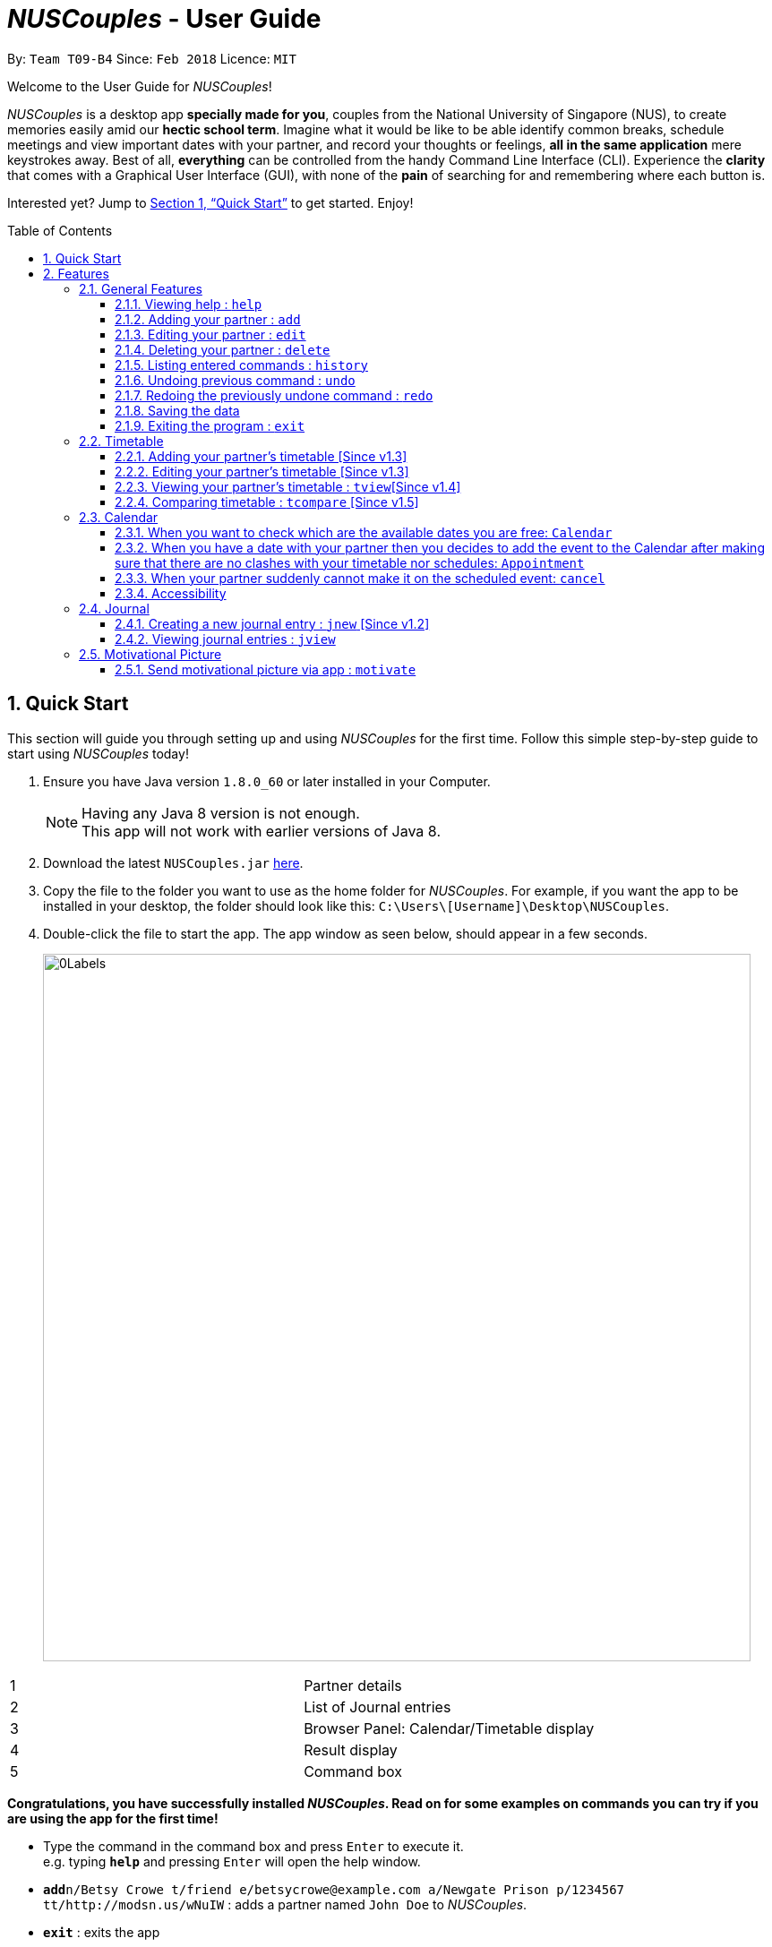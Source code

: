 = _NUSCouples_ - User Guide
:toc:
:toc-title: Table of Contents
:toc-placement: preamble
:toclevels: 3
:sectnums:
:imagesDir: images
:stylesDir: stylesheets
:xrefstyle: full
:experimental:
ifdef::env-github[]
:tip-caption: :bulb:
:note-caption: :information_source:
endif::[]
:repoURL: https://github.com/CS2103JAN2018-T09-B4/main

By: `Team T09-B4`      Since: `Feb 2018`      Licence: `MIT`

Welcome to the User Guide for _NUSCouples_!

_NUSCouples_ is a desktop app *specially made for you*, couples from the National University of Singapore (NUS),
to create memories easily amid our *hectic school term*. Imagine what it would be like to be able
identify common breaks, schedule meetings and view important dates with your partner, and record your thoughts or
feelings, *all in the same application* mere keystrokes away. Best of all, *everything* can be controlled from the
handy Command Line Interface (CLI). Experience the *clarity* that comes with a Graphical User Interface (GUI), with
none of the *pain* of searching for and remembering where each button is.

Interested yet? Jump to <<Quick Start>> to
get started. Enjoy!

== Quick Start

This section will guide you through setting up and using _NUSCouples_ for the first time. Follow this simple step-by-step
guide to start using _NUSCouples_ today!

.  Ensure you have Java version `1.8.0_60` or later installed in your Computer.
+
[NOTE]
Having any Java 8 version is not enough. +
This app will not work with earlier versions of Java 8.
+
.  Download the latest `NUSCouples.jar` link:{repoURL}/releases[here].
.  Copy the file to the folder you want to use as the home folder for _NUSCouples_.
  For example, if you want the app to be installed in your desktop, the folder should look like this:
`C:\Users\[Username]\Desktop\NUSCouples`.
.  Double-click the file to start the app. The app window as seen below, should appear in a few seconds.
+
image:screenshots/0Labels.png[width="790"]
[cols="1,3", options="header",]
|===
|1 | Partner details
|2 | List of Journal entries
|3 | Browser Panel: Calendar/Timetable display
|4 | Result display
|5 | Command box
|===


*Congratulations, you have successfully installed _NUSCouples_. Read on for some examples on commands you can try if
you are using the app for the first time!*

*  Type the command in the command box and press kbd:[Enter] to execute it. +
e.g. typing *`help`* and pressing kbd:[Enter] will open the help window.

* **`add`**`n/Betsy Crowe t/friend e/betsycrowe@example.com a/Newgate Prison p/1234567 tt/http://modsn.us/wNuIW` :
 adds a partner named `John Doe` to _NUSCouples_.
* *`exit`* : exits the app

Refer to <<Features>> for more details about each command. +

|===
| [.small]#Return to <<toc,Table of Contents>># +
|===

[[Features]]
== Features

Commands follow a command format. At any point in time, if you need a refresher on the commands, enter "help"
into the command box for more information. If you only need help for a specific command, enter the command without any
parameters for usage help. Typing "add" and pressing enter will display the correct format for using the
command, and also show an example.

====
*Command Format*

* Commands have an alias, which you can also use to execute the command e.g. to create a new journal entry,
you can type either `jnew` or `jn`. Read the respective sections learn about our easy to remember aliases.
* Words in `UPPER_CASE` are the parameters to be supplied by the user e.g. in `add n/NAME`, `NAME` is a
 parameter which can be used as `add n/John Doe`.
* Items in square brackets are optional.
* Parameters can be in any order e.g. if the command specifies `n/NAME p/PHONE_NUMBER`,
`p/PHONE_NUMBER n/NAME` is also acceptable.
====

=== General Features

This section is for all commands that are not specific to our timetable feature, calendar feature or journal feature.

==== Viewing help : `help`

If you are ever unsure of what to do, use this command to display this UserGuide whenever you need it.

Format: `help` +
Alias: `hlp` +
image:screenshots/23Help.png[width="790"]

==== Adding your partner : `add`

Looking to add your significant other to NUSCouples? Look no further. Use this command to add your partner's details
to our amazing app. *All fields are necessary, but they can be in any order.*

Adds your partner to _NUSCouples_. +
Format: `add n/NAME p/PHONE_NUMBER e/EMAIL a/ADDRESS tt/TIMETABLE_URL` +
Alias: `a n/NAME p/PHONE_NUMBER e/EMAIL a/ADDRESS tt/TIMETABLE_URL` +

Screenshot: Before +
image:screenshots/addcmd.png[width="790"] +

Screenshot: After +
image:screenshots/2Add.png[width="790"]

****
* The timetable url provided has to be a valid https://nusmods.com[NUSMods] short URL.
* You can only have one partner in _NUSCouples_ at any one time.
****

Examples:

* `add n/John Doe p/98765432 e/johnd@example.com a/John street, block 123, #01-01 tt/http://modsn.us/IO4n5`
* `add n/Betsy Crowe t/friend e/betsycrowe@example.com a/Newgate Prison p/1234567 tt/http://modsn.us/wNuIW`

==== Editing your partner : `edit`

If you ever need to update your partner's details, use this command. All fields are optional, *but* at least one valid
field must be provided.

Edits your existing partner in _NUSCouples_. +
Format: `edit [n/NAME] [p/PHONE] [e/EMAIL] [a/ADDRESS] [tt/TIMETABLE_URL]` +
Alias: `ed [n/NAME] [p/PHONE] [e/EMAIL] [a/ADDRESS] [tt/TIMETABLE_URL]` +

Screenshot: Before +
image:screenshots/14EditTT.png[width="790"] +

Screenshot: After +
image:screenshots/15EditTTAfter.png[width="790"] +

****
* At least one of the optional fields must be provided.
* Existing values will be updated to the input values.
* Your partner must exist in _NUSCouples_ before this command can be executed.
****

Examples:

* `edit p/91234567 e/johndoe@example.com` +
Edits the phone number and email address of your partner to be `91234567` and `johndoe@example.com` respectively.
* `edit n/Betsy Crower` +
Edits the name of your partner to be `Betsy Crower`.

==== Deleting your partner : `delete`

If it would take too much effort to edit your partner, we got you covered. You can just delete their details and
add them again.

Deletes your partner from _NUSCouples_. +
Format: `delete` +
Alias: `d` +

Screenshot: Before +
image:screenshots/10Delete.png[width="790"] +

Screenshot: After +
image:screenshots/11DeleteAfter.png[width="790"] +

****
* Deletes your partner.
* Your partner must exist in _NUSCouples_ before this command can be executed.
****

==== Listing entered commands : `history`

Want to see the most recent commands used this session? Use this command. It can help you identify if you suspect you
have entered the wrong command.

Lists all the commands that you have entered in reverse chronological order. +
Format: `history` +
Alias: `hist` +

Screenshot: Before +
image:screenshots/histcmd.png[width="790"] +

Screenshot: After +
image:screenshots/histcmdafter.png[width="790"] +

[NOTE]
====
Pressing the kbd:[&uarr;] and kbd:[&darr;] arrows will display the previous and next input respectively in the command box.
====

// tag::undoredo[]

==== Undoing previous command : `undo`

Oh no! Did you accidentally delete your partner's details? Quick use this command. Only some commands can be undone
right now. Read on for more details.

Restores _NUSCouples_ to the state before the previous "undoable command" was executed. +
Format: `undo` +
Alias: `u` +

Screenshot: Before +
image:screenshots/16EditUndo.png[width="790"] +

Screenshot: After +
image:screenshots/17EditUndoAfter.png[width="790"] +

[NOTE]
====
Undoable commands: those commands that modify _NUSCouples_ content (`add`, `delete` and `edit`).
====

Examples:

* `delete` +
`undo` (reverses the `delete` command) +

* `select` +
`help` +
`undo` +
The `undo` command fails as there are no undoable commands executed previously.

* `edit n/John Doe` +
`delete` +
`undo` (reverses the `delete` command) +
`undo` (reverses the `edit n/John Doe` command) +

==== Redoing the previously undone command : `redo`

Did you undo a command, only to change your mind? We have a command just for you. Note that similar restrictions that
 apply for undo command are also applied to redo command.

Reverses the most recent `undo` command. +
Format: `redo` +
Alias: `r`

Screenshot: Before +
image:screenshots/18EditRedo.png[width="790"] +

Screenshot: After +
image:screenshots/19EditRedoAfter.png[width="790"] +

Examples:

* `delete` +
`undo` (reverses the `delete` command) +
`redo` (reapplies the `delete` command) +

* `delete` +
`redo` +
The `redo` command fails as there are no `undo` commands executed previously.

* `edit n/John Doe` +
`delete` +
`undo` (reverses the `delete` command) +
`undo` (reverses the `edit n/John Doe` command) +
`redo` (reapplies the `edit n/John Doe` command) +
`redo` (reapplies the `delete` command) +

==== Saving the data

_NUSCouples_ data is saved in the hard disk automatically after any command that changes the data. +
There is no need to save manually. Data is stored in a data folder created in the same directory as _NUSCouples_.jar.
For example, if the .jar file is in `C:\Program Files (x86)\NUSCouples`, _NUSCouples_ data will be stored in
`C:\Program Files (x86)\NUSCouples\data`.

[NOTE]
If the _NUSCouples_.jar file is moved to another location, you should move the data folder as well.  Refer to
<<Data, FAQ Section 3.1, Questions about Data>> for more information.

[WARNING]
The data is stored as an editable xml file. If the user manually edits this file, _NUSCouples_ may not be able to read
it properly. Refer to <<Data, FAQ Section 3.1, Questions about Data>>  for more information.

==== Exiting the program : `exit`

Exits the program. +
Format: `exit` +
Alias: `ex` +

|===
| [.small]#Return to <<toc,Table of Contents>># +
|===

// tag::timetable[]
=== Timetable

==== Adding your partner's timetable [Since v1.3]

Refer to <<Adding your partner : `add`>>

==== Editing your partner's timetable [Since v1.3]

Refer to <<Editing your partner : `edit`>>

==== Viewing your partner's timetable : `tview`[Since v1.4]

Shows the current saved timetable of your partner. +
Format: `tview` +
Alias: `tv`

[TIP]
`Click` your partner's details in the list panel on the left to view your partner's timetable. +
`Ctrl` + `Click` your partner's details to go back to calendar view.

==== Comparing timetable : `tcompare` [Since v1.5]

Displays the common breaks shared by the given timetable and your partner's timetable in a timetable format. +
Format: `tcompare tt/TIMETABLE_URL` +
Alias: `tc tt/TIMETABLE_URL`

****
* The timetable url provided has to be a valid https://nusmods.com[NUSMods] short URL.
* Your partner must exist in _NUSCouples_ before this command can be executed.
****

Examples:

* `tcompare tt/http://modsn.us/IO4n5` +
* `tc tt/http://modsn.us/wNuIW` +
// end::timetable[]

// tag::CalendarCommands[]

|===
| [.small]#Return to <<toc,Table of Contents>># +
|===

=== Calendar
==== When you want to check which are the available dates you are free: `Calendar`

View calendar function. +
Format: `cview` +
Alias: `cv` +

Selecting Different Views +
Day: `cal d` +
Week: `cal w` +
Month: `cal m` +
Year: `cal y` +

The image below shows a calendar view in day after you have entered `cal d`
in the command box. From the calendar, you can see if there is any events on that day.

image::CalendarView.png[width="650"]
==== When you have a date with your partner then you decides to add the event to the Calendar after making sure that there are no clashes with your timetable nor schedules: `Appointment`

Adds new event to the calendar. +
Format: `appointment` +
Alias: `appt`

Following the Format: +
To add an event, Description and Time parameters are COMPULSORY fields that are required to enter. +
To add Description and time - `d/ + Description, Time` +

Example: `appointment d/Lunch, Next Monday 3pm` +

The image below shows a calendar view in day after you have entered `appt 1 d/Checkup, tomorrow 10am to 12pm` event.
As you can see, the event is nicely populated on the calendar after you have successfully created a new event!
Moreover, this Calendar feature allows you to enter multiple events too!! And the footer will show the time when you make changes
to the Calendar!! +

image::CalendarAdd.png[width="650"]

==== When your partner suddenly cannot make it on the scheduled event: `cancel`

Delete specified event from the calendar. +
Format: `cancel` +
Alias: Nil

Following the Format: +
To Cancel specified event: `Description with Person name` +
Example: `cancel Lunch with John Doe` +

The images below shows the before and after calendar view after you have executed the cancel appointment commands. +
As you can see, after the commands are executed the footer will display the updated time as well and result panel will
display `appointment canceled`. When there is no events on that day, the calendar will also display `no entries` too.

Screenshot: The Calendar View before you enter the Cancel Command  +


image::beforeCancelCal.png[width="650"]

Screenshot: The Calendar View after you enter the Cancel Command +


image::afterCancelCal.png[width="650"]

==== Accessibility

Unique KeyStrokes in NUSCouples. +
Move Cursor to front: `Shift Ctrl` +
Move Cursor to behind: `Shift Alt` +
Move Cursor to behind (MAC USERS): `Shift Option` +

|===
| [.small]#Return to <<toc,Table of Contents>># +
|===

// end::CalendarCommands[]

// tag::journal[]
=== Journal

_NUSCouples_ provides you with a space to write, save and view journal entries. The list of saved journal entries will
be shown in the main window. Read on for more details about how to use this feature.

[NOTE]
Saved journal entries can only be edited on the same day. Once saved, a journal entry cannot be deleted.

==== Creating a new journal entry : `jnew` [Since v1.2]

Creates a new window that allows the user to input text. The window title will reflect the date
it was created on in the format `yyyymmdd - journal`. For example, a journal window opened on the 5th of March
 2018 will have a title of `20180305 - journal`. If an entry with that date already exists, it will open
that entry in the window. Saving is not required as the journal entry will be automatically saved when the
journal window is closed. +

To protect you from accidentally entering commands while in the journal window, the journal window will always be in
front of the main window.

[NOTE]
If saving fails, a new window will appear containing your last session data with a warning above your text. You should
copy your text to your computer clipboard using kbd:[ctr] + kbd:[c] so you will not lose your data if you need to
restart the app.

Format: `jnew` +
Alias: `jn` +

Screenshot: Before +
image:screenshots/20Jnew.png[width="790"] +

Screenshot: After +
image:screenshots/21JnewAfter1.png[width="395"]
image:screenshots/22JnewAfter2.png[width="395"] +


==== Viewing journal entries : `jview`

Selects a journal entry from the list seen in the GUI. The contents of the journal entry will be shown in the main
window. Opening a journal window while a journal entry is displayed will display the edited entry once the journal
window is closed.+

Format: `jview` +

Alias: `jv`

|===
| [.small]#Return to <<toc,Table of Contents>># +
|===

// tag::motivate[]
=== Motivational Picture
==== Send motivational picture via app : `motivate`

Shows the location (by building) of the entered classroom name. +
Format: `motivate` +
_There is no alias for this feature currently._
// end::motivate[]
=======
Alias: `jv` +


|===
| [.small]#Return to <<toc,Table of Contents>># +
|===

=== Future Features
// tag::dataencryption[]
==== Encrypting data files `[coming in v2.0]`

_{explain how the user can enable/disable data encryption}_
// end::dataencryption[]

// tag::googleAPI[]
==== Sync the calendar with Google API `[coming in v2.0]`

_{explain how the user can authentic with google API and view and retrieve events from Google}_

// end::googleAPI[]
==== Archiving journal entries `[coming in v2.0]`

_{explain how the user can export old journal entries to another storage location in their computer}_

==== Send Google Maps location to phone `[coming in v2.0]`

_{explain how the user can use their phones to navigate to a location in NUS by sending the location to the user's phone from the Google Maps API}_

==== Filtering journal entries by date `[coming in v2.0]`

Filters journal entries by the specified interval. +
Format: `jfilter` +
Alias: `jf` +

==== Finding building location `[coming in v2.0]`

Shows the location (by building) of the entered classroom name. +
Format: `location` +
Alias: `loc` +

==== Send motivational picture via app `[coming in v2.90]`

Shows the location (by building) of the entered classroom name. +
Format: `motivate` +
_There is no alias for this feature currently._

|===
| [.small]#Return to <<toc,Table of Contents>># +
|===

== FAQ

=== Data
This section is for questions related to _NUSCouples_ data. For more information, refer to <<Saving the data>> +

*Q: How do I transfer my data to another Computer?* +

*A:* Install the app in the other computer and overwrite the empty data folder it creates with the folder that contains
the data of your previous NUSCouples folder. +

*Q: Why is the app not showing my previous session data?* +

*A:* Verify that the .jar file was not moved to a new directory recently. If you have done so, ensure that the data
folder in the original directory was moved to the new directory. For example, if you have moved _NUSCouples_.jar from
`C:\Program Files (x86)\NUSCouples` to `C:\Users\[Username]\Desktop\NUSCouples`, you should move the data folder
`C:\Program Files (x86)\NUSCouples\data` to `C:\Users\[Username]\Desktop\NUSCouples\data` +

*Q: Can this app run on mobile devices or tablets?* +

*A:* No, this is a desktop app. To be more specific, you are not required to use cursor mouse to handle the App because it is CLI based
If the files in the data folder have been manually edited, _NUSCouples_ may not be able to read the data properly.
_NUSCouples_ takes no responsibility for data loss/ data corruption due to unintended user behavior affecting the data
folder, such as deletion or editing of files manually. +

If the solutions above are not related to your issue, it may be due to a bug. Please contact us at //CONTACT US
and attach the log file that should be stored in the same location as the _NUSCouples_.jar file. The log file is named
`_NUSCouples_.log.0`. The number at the end may be different. If there are multiple log files, you should attach the
*latest* one or attach all of them to be safe. +

|===
| [.small]#Return to <<toc,Table of Contents>># +
|===

== Command Summary

[width="100%",cols="10%,<20%,<35%,<35%",options="header",]
|=======================================================================
|Command |Description |Format| Example
|add, a |Add your partner |`add n/NAME p/PHONE_NUMBER e/EMAIL a/ADDRESS tt/TIMETABLE_URL` |
`add n/John Doe p/98765432 e/johnd@example.com a/John street, block 123, #01-01 tt/http://modsn.us/IO4n5`

|edit, ed |Edit your partner | `edit [n/NAME] [p/PHONE] [e/EMAIL] [a/ADDRESS] [tt/TIMETABLE_URL]` |
`edit n/John Doe e/johnd@example.com`

|delete, d |Delete your partner |`delete` |

|select, s |View your partner's timetable |`select` |

|history, hist |View command history |`history` |

|undo, u |Undo the previous undoable command |`undo` |

|redo, r |Reverses the most recent undo command |`redo` |

|jview, jv |View a journal entry |`jview` |

|jnew, jn |Create/edit a journal entry |`jnew` |

// tag::CommandSummary[]

|calendar, cal |Viewing your current calendar |`calendar` | cal w

|appointment, appt |Adding a new event to your current calendar |`appointment` | appt 1 d/Checkup, tomorrow 10am to 12pm

|cancel |Deleting an event from your current calendar |`cancel` |

|exit, ex |Exits _NUSCouples_ |`exit` |

// end::CommandSummary[]

|=======================================================================

|===
| [.small]#Return to <<toc,Table of Contents>># +
|===

